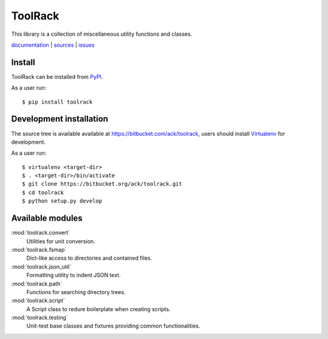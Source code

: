 ToolRack
========

This library is a collection of miscellaneous utility functions and classes.

`documentation <http://toolrack.readthedocs.org/>`_ |
`sources <https://bitbucket.org/ack/toolrack>`_ |
`issues <https://bitbucket.org/ack/toolrack/issues>`_


Install
-------

ToolRack can be installed from `PyPI <https://pypi.python.org/>`_.

As a user run::

  $ pip install toolrack


Development installation
------------------------

The source tree is available available at
`<https://bitbucket.com/ack/toolrack>`_, users should install `Virtualenv
<https://virtualenv.pypa.io/>`_ for development.

As a user run::

  $ virtualenv <target-dir>
  $ . <target-dir>/bin/activate
  $ git clone https://bitbucket.org/ack/toolrack.git
  $ cd toolrack
  $ python setup.py develop


Available modules
-----------------

:mod:`toolrack.convert`
     Utilities for unit conversion.

:mod:`toolrack.fsmap`
     Dict-like access to directories and contained files.

:mod:`toolrack.json_util`
     Formatting utility to indent JSON text.

:mod:`toolrack.path`
     Functions for searching directory trees.

:mod:`toolrack.script`
     A Script class to redure boilerplate when creating scripts.

:mod:`toolrack.testing`
     Unit-test base classes and fixtures providing common functionalities.
